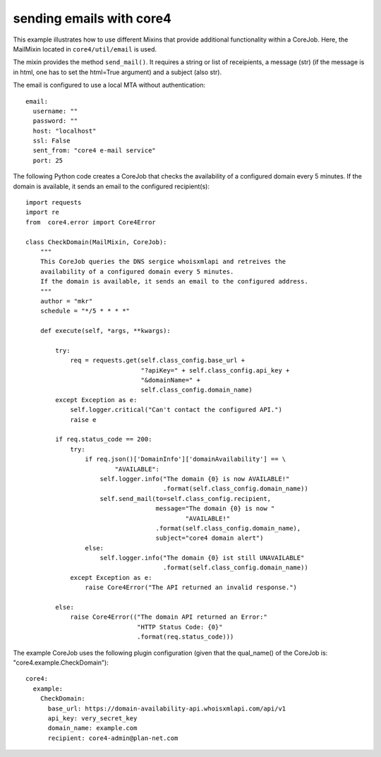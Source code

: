#########################
sending emails with core4
#########################

This example illustrates how to use different Mixins that provide additional
functionality within a CoreJob. Here, the MailMixin located in
``core4/util/email`` is used.

The mixin provides the method ``send_mail()``.
It requires a string or list of receipients, a message (str)
(if the message is in html, one has to set the html=True argument) and a
subject (also str).

The email is configured to use a local MTA without authentication::

    email:
      username: ""
      password: ""
      host: "localhost"
      ssl: False
      sent_from: "core4 e-mail service"
      port: 25

The following Python code creates a CoreJob that checks the availability of a
configured domain every 5 minutes. If the domain is available, it sends an
email to the configured recipient(s)::

    import requests
    import re
    from  core4.error import Core4Error

    class CheckDomain(MailMixin, CoreJob):
        """
        This CoreJob queries the DNS sergice whoisxmlapi and retreives the
        availability of a configured domain every 5 minutes.
        If the domain is available, it sends an email to the configured address.
        """
        author = "mkr"
        schedule = "*/5 * * * *"

        def execute(self, *args, **kwargs):

            try:
                req = requests.get(self.class_config.base_url +
                                   "?apiKey=" + self.class_config.api_key +
                                   "&domainName=" +
                                   self.class_config.domain_name)
            except Exception as e:
                self.logger.critical("Can't contact the configured API.")
                raise e

            if req.status_code == 200:
                try:
                    if req.json()['DomainInfo']['domainAvailability'] == \
                            "AVAILABLE":
                        self.logger.info("The domain {0} is now AVAILABLE!"
                                         .format(self.class_config.domain_name))
                        self.send_mail(to=self.class_config.recipient,
                                       message="The domain {0} is now "
                                               "AVAILABLE!"
                                       .format(self.class_config.domain_name),
                                       subject="core4 domain alert")
                    else:
                        self.logger.info("The domain {0} ist still UNAVAILABLE"
                                         .format(self.class_config.domain_name))
                except Exception as e:
                    raise Core4Error("The API returned an invalid response.")

            else:
                raise Core4Error(("The domain API returned an Error:"
                                  "HTTP Status Code: {0}"
                                  .format(req.status_code)))

The example CoreJob uses the following plugin configuration (given that the
qual_name() of the CoreJob is: "core4.example.CheckDomain")::

    core4:
      example:
        CheckDomain:
          base_url: https://domain-availability-api.whoisxmlapi.com/api/v1
          api_key: very_secret_key
          domain_name: example.com
          recipient: core4-admin@plan-net.com

